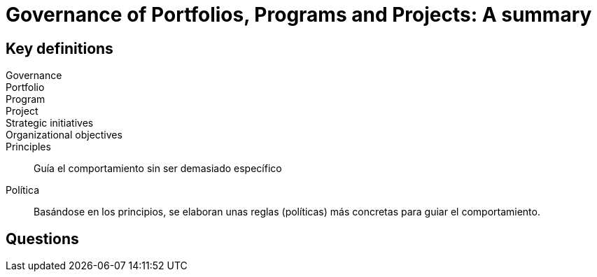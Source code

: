 = Governance of Portfolios, Programs and Projects: A summary

== Key definitions

Governance::
Portfolio::
Program::
Project::
Strategic initiatives::
Organizational objectives::

Principles::
Guía el comportamiento sin ser demasiado específico
Política::
Basándose en los principios, se elaboran unas reglas (políticas) más concretas para guiar el comportamiento.

== Questions


